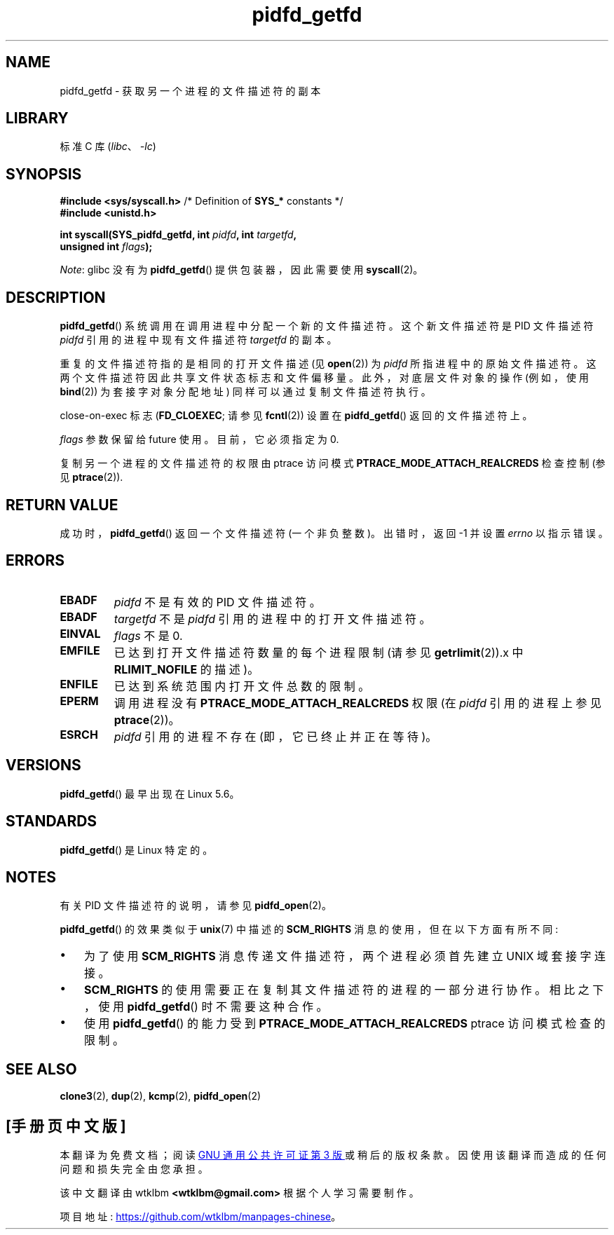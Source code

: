 .\" -*- coding: UTF-8 -*-
.\" Copyright (c) 2020 by Michael Kerrisk <mtk.manpages@gmail.com>
.\"
.\" SPDX-License-Identifier: Linux-man-pages-copyleft
.\"
.\"*******************************************************************
.\"
.\" This file was generated with po4a. Translate the source file.
.\"
.\"*******************************************************************
.TH pidfd_getfd 2 2023\-02\-05 "Linux man\-pages 6.03" 
.SH NAME
pidfd_getfd \- 获取另一个进程的文件描述符的副本
.SH LIBRARY
标准 C 库 (\fIlibc\fP、\fI\-lc\fP)
.SH SYNOPSIS
.nf
\fB#include <sys/syscall.h>\fP      /* Definition of \fBSYS_*\fP constants */
\fB#include <unistd.h>\fP
.PP
\fBint syscall(SYS_pidfd_getfd, int \fP\fIpidfd\fP\fB, int \fP\fItargetfd\fP\fB,\fP
\fB            unsigned int \fP\fIflags\fP\fB);\fP
.fi
.PP
\fINote\fP: glibc 没有为 \fBpidfd_getfd\fP() 提供包装器，因此需要使用 \fBsyscall\fP(2)。
.SH DESCRIPTION
\fBpidfd_getfd\fP() 系统调用在调用进程中分配一个新的文件描述符。 这个新文件描述符是 PID 文件描述符 \fIpidfd\fP
引用的进程中现有文件描述符 \fItargetfd\fP 的副本。
.PP
重复的文件描述符指的是相同的打开文件描述 (见 \fBopen\fP(2)) 为 \fIpidfd\fP 所指进程中的原始文件描述符。
这两个文件描述符因此共享文件状态标志和文件偏移量。 此外，对底层文件对象的操作 (例如，使用 \fBbind\fP(2)) 为套接字对象分配地址)
同样可以通过复制文件描述符执行。
.PP
close\-on\-exec 标志 (\fBFD_CLOEXEC\fP; 请参见 \fBfcntl\fP(2)) 设置在 \fBpidfd_getfd\fP()
返回的文件描述符上。
.PP
\fIflags\fP 参数保留给 future 使用。 目前，它必须指定为 0.
.PP
复制另一个进程的文件描述符的权限由 ptrace 访问模式 \fBPTRACE_MODE_ATTACH_REALCREDS\fP 检查控制 (参见
\fBptrace\fP(2)).
.SH "RETURN VALUE"
成功时，\fBpidfd_getfd\fP() 返回一个文件描述符 (一个非负整数)。 出错时，返回 \-1 并设置 \fIerrno\fP 以指示错误。
.SH ERRORS
.TP 
\fBEBADF\fP
\fIpidfd\fP 不是有效的 PID 文件描述符。
.TP 
\fBEBADF\fP
\fItargetfd\fP 不是 \fIpidfd\fP 引用的进程中的打开文件描述符。
.TP 
\fBEINVAL\fP
\fIflags\fP 不是 0.
.TP 
\fBEMFILE\fP
已达到打开文件描述符数量的每个进程限制 (请参见 \fBgetrlimit\fP(2)).x 中 \fBRLIMIT_NOFILE\fP 的描述)。
.TP 
\fBENFILE\fP
已达到系统范围内打开文件总数的限制。
.TP 
\fBEPERM\fP
调用进程没有 \fBPTRACE_MODE_ATTACH_REALCREDS\fP 权限 (在 \fIpidfd\fP 引用的进程上参见
\fBptrace\fP(2))。
.TP 
\fBESRCH\fP
\fIpidfd\fP 引用的进程不存在 (即，它已终止并正在等待)。
.SH VERSIONS
.\" commit 8649c322f75c96e7ced2fec201e123b2b073bf09
\fBpidfd_getfd\fP() 最早出现在 Linux 5.6。
.SH STANDARDS
\fBpidfd_getfd\fP() 是 Linux 特定的。
.SH NOTES
有关 PID 文件描述符的说明，请参见 \fBpidfd_open\fP(2)。
.PP
\fBpidfd_getfd\fP() 的效果类似于 \fBunix\fP(7) 中描述的 \fBSCM_RIGHTS\fP 消息的使用，但在以下方面有所不同:
.IP \[bu] 3
为了使用 \fBSCM_RIGHTS\fP 消息传递文件描述符，两个进程必须首先建立 UNIX 域套接字连接。
.IP \[bu]
\fBSCM_RIGHTS\fP 的使用需要正在复制其文件描述符的进程的一部分进行协作。 相比之下，使用 \fBpidfd_getfd\fP() 时不需要这种合作。
.IP \[bu]
使用 \fBpidfd_getfd\fP() 的能力受到 \fBPTRACE_MODE_ATTACH_REALCREDS\fP ptrace 访问模式检查的限制。
.SH "SEE ALSO"
\fBclone3\fP(2), \fBdup\fP(2), \fBkcmp\fP(2), \fBpidfd_open\fP(2)
.PP
.SH [手册页中文版]
.PP
本翻译为免费文档；阅读
.UR https://www.gnu.org/licenses/gpl-3.0.html
GNU 通用公共许可证第 3 版
.UE
或稍后的版权条款。因使用该翻译而造成的任何问题和损失完全由您承担。
.PP
该中文翻译由 wtklbm
.B <wtklbm@gmail.com>
根据个人学习需要制作。
.PP
项目地址:
.UR \fBhttps://github.com/wtklbm/manpages-chinese\fR
.ME 。

